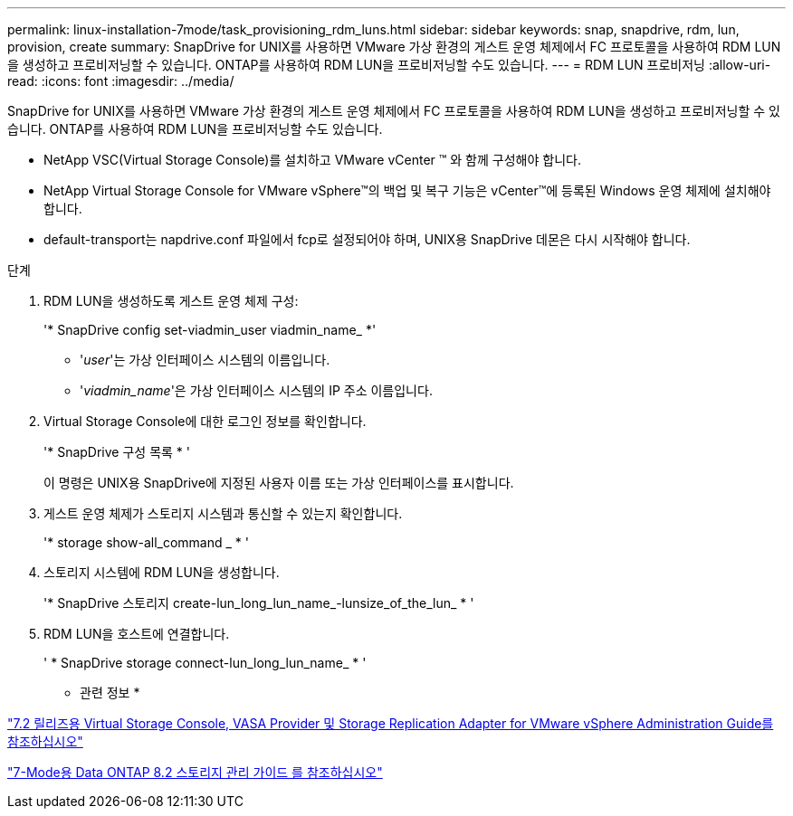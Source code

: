 ---
permalink: linux-installation-7mode/task_provisioning_rdm_luns.html 
sidebar: sidebar 
keywords: snap, snapdrive, rdm, lun, provision, create 
summary: SnapDrive for UNIX를 사용하면 VMware 가상 환경의 게스트 운영 체제에서 FC 프로토콜을 사용하여 RDM LUN을 생성하고 프로비저닝할 수 있습니다. ONTAP를 사용하여 RDM LUN을 프로비저닝할 수도 있습니다. 
---
= RDM LUN 프로비저닝
:allow-uri-read: 
:icons: font
:imagesdir: ../media/


[role="lead"]
SnapDrive for UNIX를 사용하면 VMware 가상 환경의 게스트 운영 체제에서 FC 프로토콜을 사용하여 RDM LUN을 생성하고 프로비저닝할 수 있습니다. ONTAP를 사용하여 RDM LUN을 프로비저닝할 수도 있습니다.

* NetApp VSC(Virtual Storage Console)를 설치하고 VMware vCenter ™ 와 함께 구성해야 합니다.
* NetApp Virtual Storage Console for VMware vSphere™의 백업 및 복구 기능은 vCenter™에 등록된 Windows 운영 체제에 설치해야 합니다.
* default-transport는 napdrive.conf 파일에서 fcp로 설정되어야 하며, UNIX용 SnapDrive 데몬은 다시 시작해야 합니다.


.단계
. RDM LUN을 생성하도록 게스트 운영 체제 구성:
+
'* SnapDrive config set-viadmin_user viadmin_name_ *'

+
** '_user_'는 가상 인터페이스 시스템의 이름입니다.
** '_viadmin_name_'은 가상 인터페이스 시스템의 IP 주소 이름입니다.


. Virtual Storage Console에 대한 로그인 정보를 확인합니다.
+
'* SnapDrive 구성 목록 * '

+
이 명령은 UNIX용 SnapDrive에 지정된 사용자 이름 또는 가상 인터페이스를 표시합니다.

. 게스트 운영 체제가 스토리지 시스템과 통신할 수 있는지 확인합니다.
+
'* storage show-all_command _ * '

. 스토리지 시스템에 RDM LUN을 생성합니다.
+
'* SnapDrive 스토리지 create-lun_long_lun_name_-lunsize_of_the_lun_ * '

. RDM LUN을 호스트에 연결합니다.
+
' * SnapDrive storage connect-lun_long_lun_name_ * '



* 관련 정보 *

https://library.netapp.com/ecm/ecm_download_file/ECMLP2843698["7.2 릴리즈용 Virtual Storage Console, VASA Provider 및 Storage Replication Adapter for VMware vSphere Administration Guide를 참조하십시오"]

https://library.netapp.com/ecm/ecm_download_file/ECMP1368859["7-Mode용 Data ONTAP 8.2 스토리지 관리 가이드 를 참조하십시오"]
